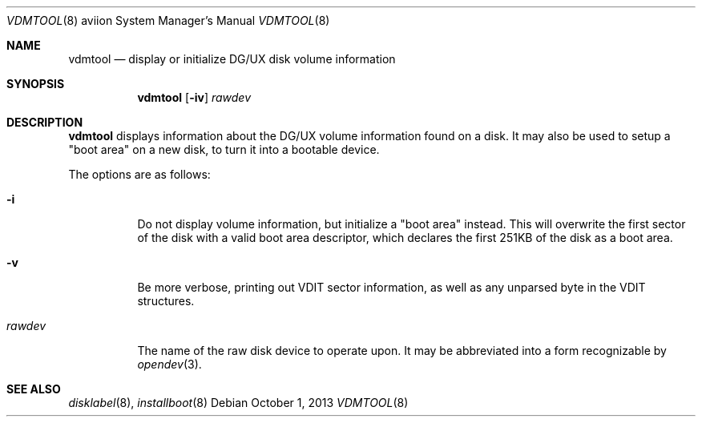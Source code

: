 .\"	$OpenBSD: vdmtool.8,v 1.1 2013/10/01 20:32:30 miod Exp $
.\"
.\" Copyright (c) 2013 Miodrag Vallat.
.\"
.\" Permission to use, copy, modify, and distribute this software for any
.\" purpose with or without fee is hereby granted, provided that the above
.\" copyright notice and this permission notice appear in all copies.
.\"
.\" THE SOFTWARE IS PROVIDED "AS IS" AND THE AUTHOR DISCLAIMS ALL WARRANTIES
.\" WITH REGARD TO THIS SOFTWARE INCLUDING ALL IMPLIED WARRANTIES OF
.\" MERCHANTABILITY AND FITNESS. IN NO EVENT SHALL THE AUTHOR BE LIABLE FOR
.\" ANY SPECIAL, DIRECT, INDIRECT, OR CONSEQUENTIAL DAMAGES OR ANY DAMAGES
.\" WHATSOEVER RESULTING FROM LOSS OF USE, DATA OR PROFITS, WHETHER IN AN
.\" ACTION OF CONTRACT, NEGLIGENCE OR OTHER TORTIOUS ACTION, ARISING OUT OF
.\" OR IN CONNECTION WITH THE USE OR PERFORMANCE OF THIS SOFTWARE.
.\"
.Dd $Mdocdate: October 1 2013 $
.Dt VDMTOOL 8 aviion
.Os
.Sh NAME
.Nm vdmtool
.Nd display or initialize DG/UX disk volume information
.Sh SYNOPSIS
.Nm vdmtool
.Op Fl iv
.Ar rawdev
.Sh DESCRIPTION
.Nm vdmtool
displays
.\" rather crude
information about the DG/UX volume information found on a disk.
It may also be used to setup a "boot area" on a new disk, to turn it into
a bootable device.
.Pp
The options are as follows:
.Bl -tag -width rawdev
.It Fl i
Do not display volume information, but initialize a "boot area" instead.
This will overwrite the first sector of the disk with a valid boot area
descriptor, which declares the first 251KB of the disk as a boot area.
.It Fl v
Be more verbose, printing out VDIT sector information, as well as any
unparsed byte in the VDIT structures.
.It Ar rawdev
The name of the raw disk device to operate upon.
It may be abbreviated into a form recognizable by
.Xr opendev 3 .
.El
.Sh SEE ALSO
.Xr disklabel 8 ,
.Xr installboot 8

